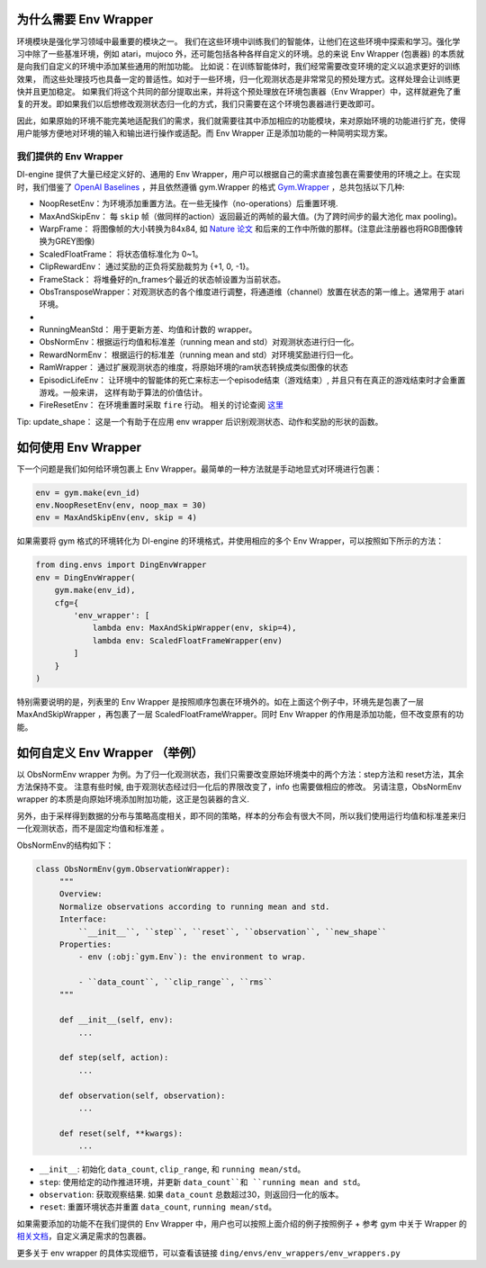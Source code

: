 为什么需要 Env Wrapper
------------------------------------------------------
环境模块是强化学习领域中最重要的模块之一。 我们在这些环境中训练我们的智能体，让他们在这些环境中探索和学习。强化学习中除了一些基准环境，例如 atari，mujoco 外，还可能包括各种各样自定义的环境。总的来说 Env Wrapper (包裹器) 的本质就是向我们自定义的环境中添加某些通用的附加功能。
比如说：在训练智能体时，我们经常需要改变环境的定义以追求更好的训练效果， 而这些处理技巧也具备一定的普适性。如对于一些环境，归一化观测状态是非常常见的预处理方式。这样处理会让训练更快并且更加稳定。 如果我们将这个共同的部分提取出来，并将这个预处理放在环境包裹器（Env Wrapper）中，这样就避免了重复的开发。即如果我们以后想修改观测状态归一化的方式，我们只需要在这个环境包裹器进行更改即可。

因此，如果原始的环境不能完美地适配我们的需求，我们就需要往其中添加相应的功能模块，来对原始环境的功能进行扩充，使得用户能够方便地对环境的输入和输出进行操作或适配。而 Env Wrapper 正是添加功能的一种简明实现方案。


我们提供的 Env Wrapper
==============================================

DI-engine 提供了大量已经定义好的、通用的 Env Wrapper，用户可以根据自己的需求直接包裹在需要使用的环境之上。在实现时，我们借鉴了 `OpenAI Baselines <https://github.com/openai/baselines/blob/master/baselines/common/atari_wrappers.py>`_ ，并且依然遵循 gym.Wrapper 的格式 `Gym.Wrapper <https://www.gymlibrary.dev/api/wrappers/>`_ ，总共包括以下几种:

- NoopResetEnv：为环境添加重置方法。在一些无操作（no-operations）后重置环境.

- MaxAndSkipEnv： 每 ``skip`` 帧（做同样的action）返回最近的两帧的最大值。(为了跨时间步的最大池化 max pooling)。

- WarpFrame： 将图像帧的大小转换为84x84, 如 `Nature 论文 <https://www.deepmind.com/publications/human-level-control-through-deep-reinforcement-learning>`_ 和后来的工作中所做的那样。(注意此注册器也将RGB图像转换为GREY图像)

- ScaledFloatFrame： 将状态值标准化为 0~1。

- ClipRewardEnv： 通过奖励的正负将奖励裁剪为 {+1, 0, -1}。

- FrameStack： 将堆叠好的n_frames个最近的状态帧设置为当前状态。

- ObsTransposeWrapper：对观测状态的各个维度进行调整，将通道维（channel）放置在状态的第一维上。通常用于 atari 环境。
- 
- RunningMeanStd： 用于更新方差、均值和计数的 wrapper。

- ObsNormEnv：根据运行均值和标准差（running mean and std）对观测状态进行归一化。

- RewardNormEnv： 根据运行的标准差（running mean and std）对环境奖励进行归一化。

- RamWrapper： 通过扩展观测状态的维度，将原始环境的ram状态转换成类似图像的状态

- EpisodicLifeEnv： 让环境中的智能体的死亡来标志一个episode结束（游戏结束）, 并且只有在真正的游戏结束时才会重置游戏。一般来讲， 这样有助于算法的价值估计。

- FireResetEnv：  在环境重置时采取 ``fire`` 行动。 相关的讨论查阅 `这里 <https://github.com/openai/baselines/issues/240>`_

Tip: update_shape： 这是一个有助于在应用 env wrapper 后识别观测状态、动作和奖励的形状的函数。

如何使用 Env Wrapper
------------------------------------
下一个问题是我们如何给环境包裹上 Env Wrapper。最简单的一种方法就是手动地显式对环境进行包裹：

.. code:: python

    env = gym.make(evn_id)
    env.NoopResetEnv(env, noop_max = 30)
    env = MaxAndSkipEnv(env, skip = 4)

如果需要将 gym 格式的环境转化为 DI-engine 的环境格式，并使用相应的多个 Env Wrapper，可以按照如下所示的方法：

.. code:: python

    from ding.envs import DingEnvWrapper
    env = DingEnvWrapper(
        gym.make(env_id),
        cfg={
            'env_wrapper': [
                lambda env: MaxAndSkipWrapper(env, skip=4),
                lambda env: ScaledFloatFrameWrapper(env)
            ]
        }
    )

特别需要说明的是，列表里的 Env Wrapper 是按照顺序包裹在环境外的。如在上面这个例子中，环境先是包裹了一层 MaxAndSkipWrapper ，再包裹了一层 ScaledFloatFrameWrapper。同时 Env Wrapper 的作用是添加功能，但不改变原有的功能。


如何自定义 Env Wrapper （举例）
-----------------------------------------
以 ObsNormEnv wrapper 为例。为了归一化观测状态，我们只需要改变原始环境类中的两个方法：step方法和 reset方法，其余方法保持不变。
注意有些时候, 由于观测状态经过归一化后的界限改变了，info 也需要做相应的修改。 另请注意，ObsNormEnv wrapper 的本质是向原始环境添加附加功能，这正是包装器的含义. \

另外，由于采样得到数据的分布与策略高度相关，即不同的策略，样本的分布会有很大不同，所以我们使用运行均值和标准差来归一化观测状态，而不是固定均值和标准差 。

ObsNormEnv的结构如下：

.. code:: python

   class ObsNormEnv(gym.ObservationWrapper):
        """
        Overview:
        Normalize observations according to running mean and std.
        Interface:
            ``__init__``, ``step``, ``reset``, ``observation``, ``new_shape``
        Properties:
            - env (:obj:`gym.Env`): the environment to wrap.

            - ``data_count``, ``clip_range``, ``rms``
        """

        def __init__(self, env):
            ...

        def step(self, action):
            ...

        def observation(self, observation):
            ...

        def reset(self, **kwargs):
            ...


- ``__init__``: 初始化 ``data_count``, ``clip_range``, 和 ``running mean/std``。

- ``step``: 使用给定的动作推进环境，并更新 ``data_count``和 ``running mean and std``。

- ``observation``: 获取观察结果. 如果 ``data_count`` 总数超过30，则返回归一化的版本。

- ``reset``: 重置环境状态并重置 ``data_count``, ``running mean/std``。


如果需要添加的功能不在我们提供的 Env Wrapper 中，用户也可以按照上面介绍的例子按照例子 + 参考 gym 中关于 Wrapper 的 `相关文档 <https://www.gymlibrary.dev/api/wrappers/>`_，自定义满足需求的包裹器。

更多关于 env wrapper 的具体实现细节，可以查看该链接
``ding/envs/env_wrappers/env_wrappers.py``
